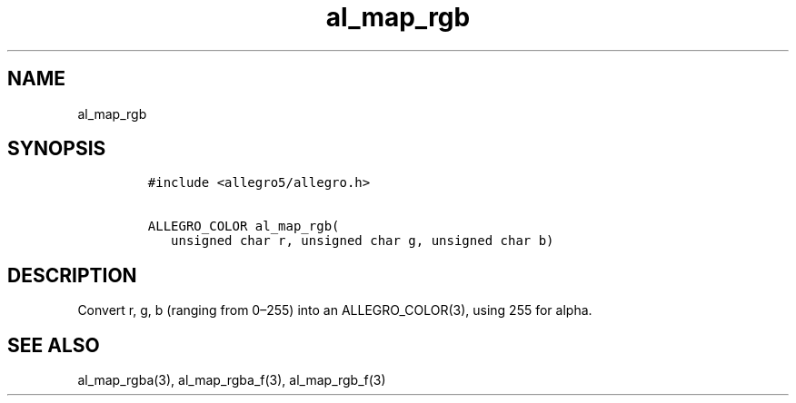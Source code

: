 .TH al_map_rgb 3 "" "Allegro reference manual"
.SH NAME
.PP
al_map_rgb
.SH SYNOPSIS
.IP
.nf
\f[C]
#include\ <allegro5/allegro.h>

ALLEGRO_COLOR\ al_map_rgb(
\ \ \ unsigned\ char\ r,\ unsigned\ char\ g,\ unsigned\ char\ b)
\f[]
.fi
.SH DESCRIPTION
.PP
Convert r, g, b (ranging from 0\[en]255) into an ALLEGRO_COLOR(3),
using 255 for alpha.
.SH SEE ALSO
.PP
al_map_rgba(3), al_map_rgba_f(3), al_map_rgb_f(3)

